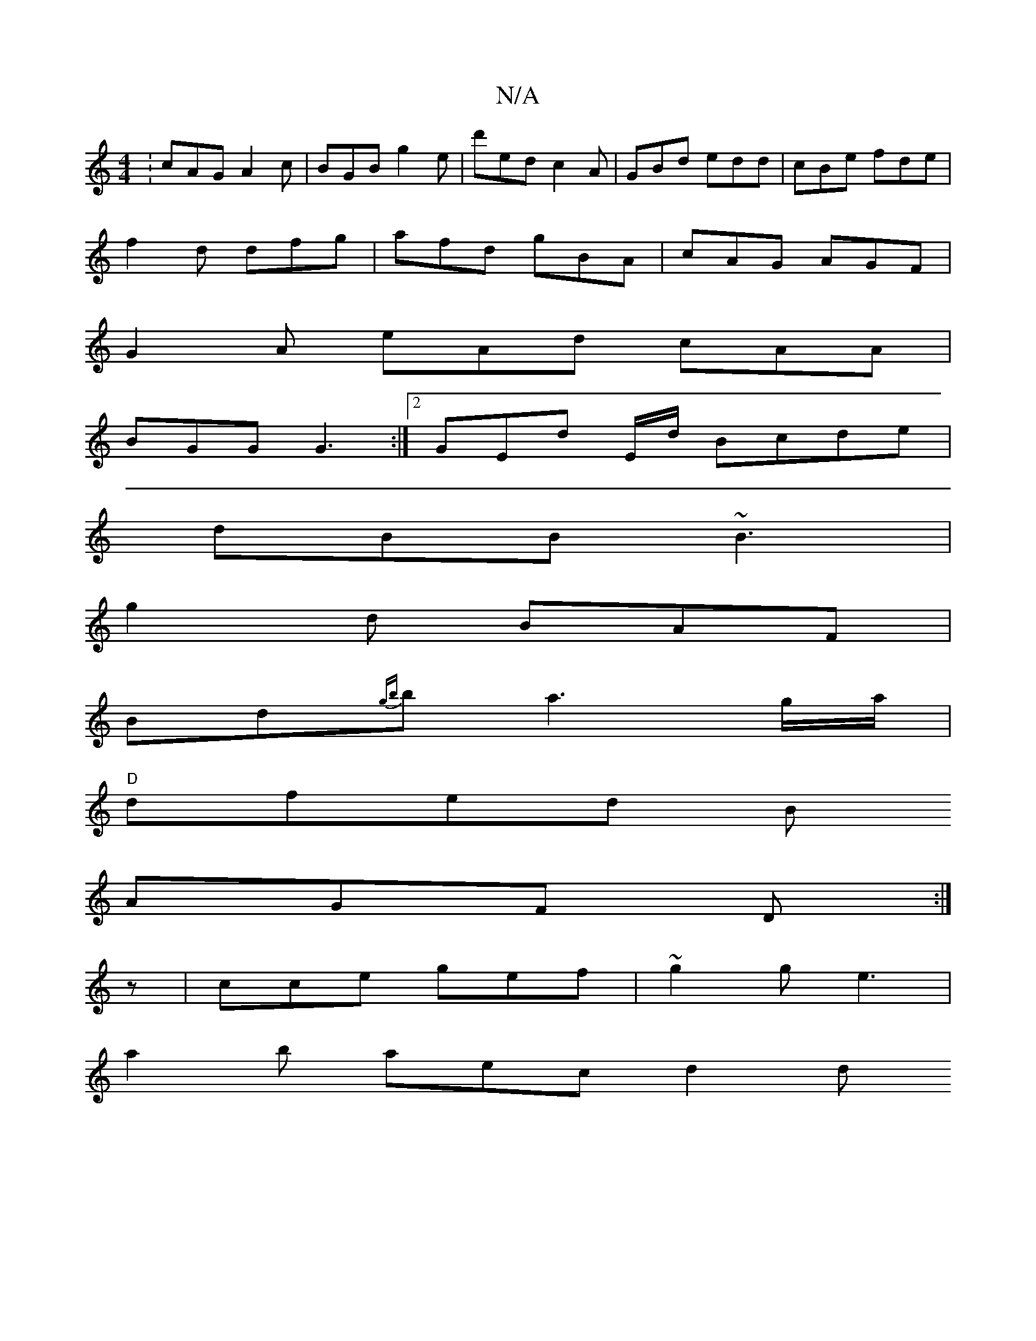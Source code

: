 X:1
T:N/A
M:4/4
R:N/A
K:Cmajor
:cAG A2c|BGB g2e|d'ed c2A |GBd edd|cBe fde|
f2d dfg|afd gBA|cAG AGF|
G2A eAd cAA|
BGG G3 :|[2 GEd -E/d/ Bcde|
dBB ~B3|
g2d BAF|
Bd{gb}b a3 g/a/|
"D"dfed B
AGF D :|
z | cce gef | ~g2g e3 |
a2 b aec d2d